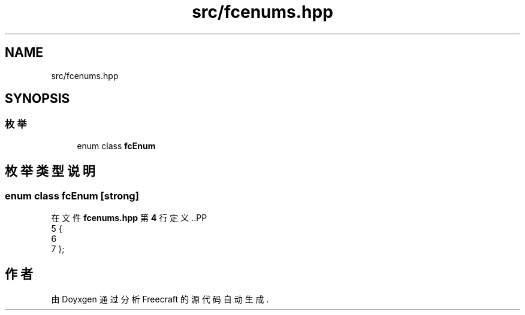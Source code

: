 .TH "src/fcenums.hpp" 3 "2023年 一月 25日 星期三" "Version 00.01a07-dbg" "Freecraft" \" -*- nroff -*-
.ad l
.nh
.SH NAME
src/fcenums.hpp
.SH SYNOPSIS
.br
.PP
.SS "枚举"

.in +1c
.ti -1c
.RI "enum class \fBfcEnum\fP "
.br
.in -1c
.SH "枚举类型说明"
.PP 
.SS "enum class \fBfcEnum\fP\fC [strong]\fP"

.PP
在文件 \fBfcenums\&.hpp\fP 第 \fB4\fP 行定义\&..PP
.nf
5 {
6     
7 };
.fi

.SH "作者"
.PP 
由 Doyxgen 通过分析 Freecraft 的 源代码自动生成\&.
